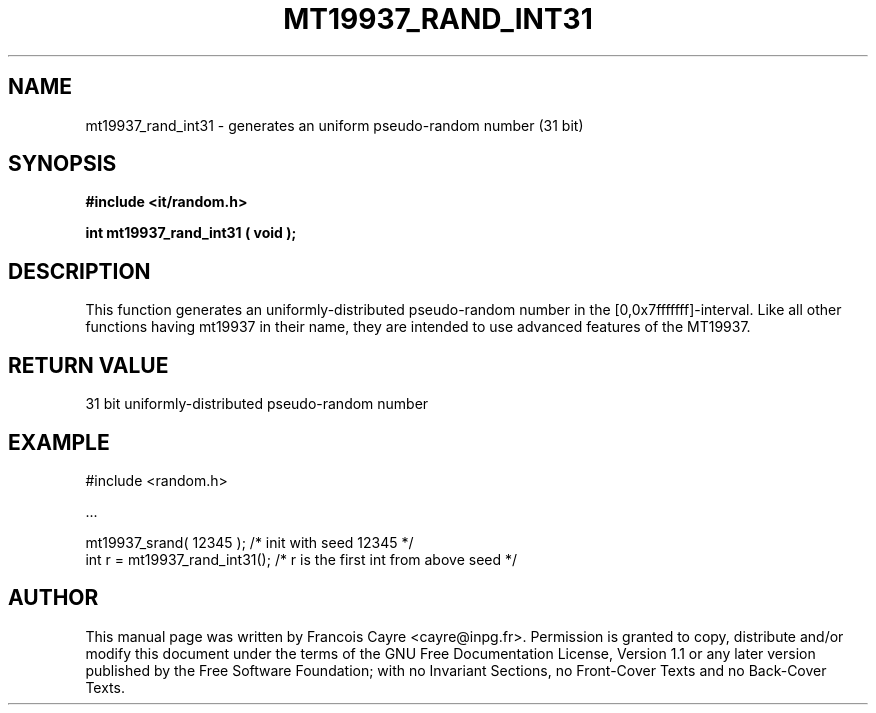 .\" This manpage has been automatically generated by docbook2man 
.\" from a DocBook document.  This tool can be found at:
.\" <http://shell.ipoline.com/~elmert/comp/docbook2X/> 
.\" Please send any bug reports, improvements, comments, patches, 
.\" etc. to Steve Cheng <steve@ggi-project.org>.
.TH "MT19937_RAND_INT31" "3" "01 August 2006" "" ""

.SH NAME
mt19937_rand_int31 \- generates an uniform pseudo-random number (31 bit)
.SH SYNOPSIS
.sp
\fB#include <it/random.h>
.sp
int mt19937_rand_int31 ( void
);
\fR
.SH "DESCRIPTION"
.PP
This function generates an uniformly-distributed pseudo-random number in the [0,0x7fffffff]-interval. 
Like all other functions having mt19937 in their name, they are intended to use advanced features of the MT19937.  
.SH "RETURN VALUE"
.PP
31 bit uniformly-distributed pseudo-random number
.SH "EXAMPLE"

.nf

#include <random.h>

\&...

mt19937_srand( 12345 );          /* init with seed 12345               */
int r = mt19937_rand_int31();    /* r is the first int from above seed */
.fi
.SH "AUTHOR"
.PP
This manual page was written by Francois Cayre <cayre@inpg.fr>\&.
Permission is granted to copy, distribute and/or modify this
document under the terms of the GNU Free
Documentation License, Version 1.1 or any later version
published by the Free Software Foundation; with no Invariant
Sections, no Front-Cover Texts and no Back-Cover Texts.
